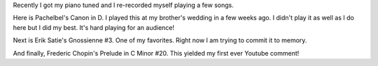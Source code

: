 .. title: Recently tuned piano
.. slug: recently-tuned-piano
.. date: 2016-11-07 12:17:03 UTC-05:00
.. tags: piano, music
.. category:
.. link:
.. description: Piano solos on recently tuned piano
.. type: text

Recently I got my piano tuned and I re-recorded myself playing a few songs.

Here is Pachelbel's Canon in D. I played this at my brother's wedding in a few weeks ago. I didn't play it as well as I do here but I did my best. It's hard playing for an audience!

.. youtube:: ZcTRDxM8-00

.. TEASER_END

Next is Erik Satie's Gnossienne #3. One of my favorites. Right now I am trying to commit it to memory.

.. youtube:: TthYmI4p1gY

And finally, Frederic Chopin's Prelude in C Minor #20. This yielded my first ever Youtube comment!

.. youtube:: Z4ur3kDkfnk
